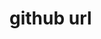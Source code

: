 * github url
:PROPERTIES:
:tng_id: 8b05ddf4-6a7d-4143-963b-3ded5388b505
:tng_filepath: tng.el
:tng_start_line: 4
:tng_end_line: 4
:tng_comment: github url
:tng_sha1hash: 03e61fff95591ecbb74aad52ed6c3a69ad3f2926
:END:

